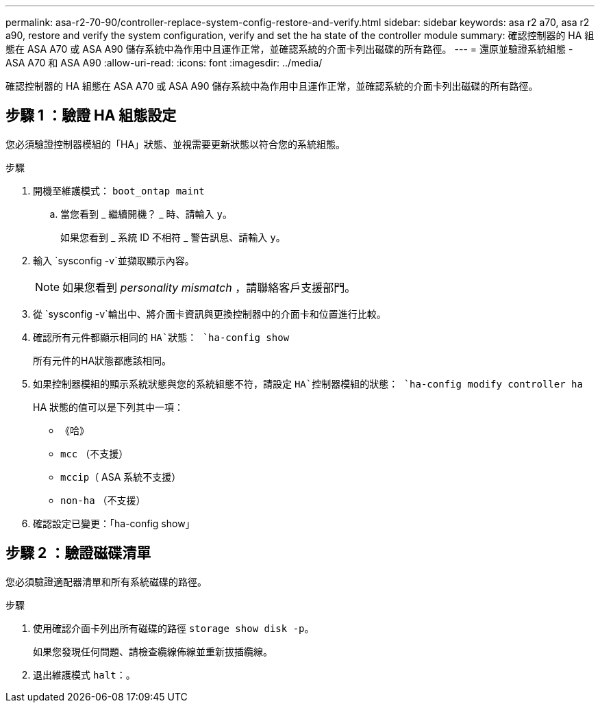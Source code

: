 ---
permalink: asa-r2-70-90/controller-replace-system-config-restore-and-verify.html 
sidebar: sidebar 
keywords: asa r2 a70, asa r2 a90, restore and verify the system configuration, verify and set the ha state of the controller module 
summary: 確認控制器的 HA 組態在 ASA A70 或 ASA A90 儲存系統中為作用中且運作正常，並確認系統的介面卡列出磁碟的所有路徑。 
---
= 還原並驗證系統組態 - ASA A70 和 ASA A90
:allow-uri-read: 
:icons: font
:imagesdir: ../media/


[role="lead"]
確認控制器的 HA 組態在 ASA A70 或 ASA A90 儲存系統中為作用中且運作正常，並確認系統的介面卡列出磁碟的所有路徑。



== 步驟 1 ：驗證 HA 組態設定

您必須驗證控制器模組的「HA」狀態、並視需要更新狀態以符合您的系統組態。

.步驟
. 開機至維護模式： `boot_ontap maint`
+
.. 當您看到 _ 繼續開機？ _ 時、請輸入 `y`。
+
如果您看到 _ 系統 ID 不相符 _ 警告訊息、請輸入 `y`。



. 輸入 `sysconfig -v`並擷取顯示內容。
+

NOTE: 如果您看到 _personality mismatch_ ，請聯絡客戶支援部門。

. 從 `sysconfig -v`輸出中、將介面卡資訊與更換控制器中的介面卡和位置進行比較。
. 確認所有元件都顯示相同的 `HA`狀態： `ha-config show`
+
所有元件的HA狀態都應該相同。

. 如果控制器模組的顯示系統狀態與您的系統組態不符，請設定 `HA`控制器模組的狀態： `ha-config modify controller ha`
+
HA 狀態的值可以是下列其中一項：

+
** 《哈》
** `mcc` （不支援）
** `mccip`（ ASA 系統不支援）
** `non-ha` （不支援）


. 確認設定已變更：「ha-config show」




== 步驟 2 ：驗證磁碟清單

您必須驗證適配器清單和所有系統磁碟的路徑。

.步驟
. 使用確認介面卡列出所有磁碟的路徑 `storage show disk -p`。
+
如果您發現任何問題、請檢查纜線佈線並重新拔插纜線。

. 退出維護模式 `halt`：。

